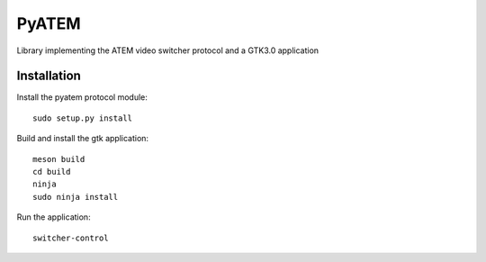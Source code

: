 PyATEM
======

Library implementing the ATEM video switcher protocol and a GTK3.0 application

Installation
------------

Install the pyatem protocol module::

   sudo setup.py install

Build and install the gtk application::

   meson build
   cd build
   ninja
   sudo ninja install

Run the application::

   switcher-control

